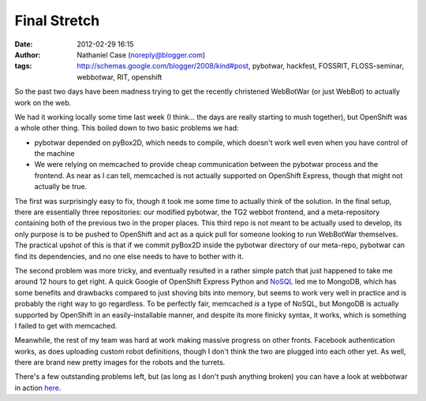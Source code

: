 Final Stretch
#############
:date: 2012-02-29 16:15
:author: Nathaniel Case (noreply@blogger.com)
:tags: http://schemas.google.com/blogger/2008/kind#post, pybotwar, hackfest, FOSSRIT, FLOSS-seminar, webbotwar, RIT, openshift

So the past two days have been madness trying to get the recently
christened WebBotWar (or just WebBot) to actually work on the web.

We had it working locally some time last week (I think... the days are
really starting to mush together), but OpenShift was a whole other
thing. This boiled down to two basic problems we had:

-  pybotwar depended on pyBox2D, which needs to compile, which doesn't
   work well even when you have control of the machine
-  We were relying on memcached to provide cheap communication between
   the pybotwar process and the frontend. As near as I can tell,
   memcached is not actually supported on OpenShift Express, though that
   might not actually be true.

The first was surprisingly easy to fix, though it took me some time to
actually think of the solution. In the final setup, there are
essentially three repositories: our modified pybotwar, the TG2 webbot
frontend, and a meta-repository containing both of the previous two in
the proper places. This third repo is not meant to be actually used to
develop, its only purpose is to be pushed to OpenShift and act as a
quick pull for someone looking to run WebBotWar themselves. The
practical upshot of this is that if we commit pyBox2D inside the
pybotwar directory of our meta-repo, pybotwar can find its dependencies,
and no one else needs to have to bother with it.

The second problem was more tricky, and eventually resulted in a rather
simple patch that just happened to take me around 12 hours to get right.
A quick Google of OpenShift Express Python and `NoSQL`_ led me to
MongoDB, which has some benefits and drawbacks compared to just shoving
bits into memory, but seems to work very well in practice and is
probably the right way to go regardless. To be perfectly fair, memcached
*is* a type of NoSQL, but MongoDB is actually supported by OpenShift in
an easily-installable manner, and despite its more finicky syntax, it
works, which is something I failed to get with memcached.

Meanwhile, the rest of my team was hard at work making massive progress
on other fronts. Facebook authentication works, as does uploading custom
robot definitions, though I don't think the two are plugged into each
other yet. As well, there are brand new pretty images for the robots and
the turrets.

There's a few outstanding problems left, but (as long as I don't push
anything broken) you can have a look at webbotwar in action `here`_.

.. raw:: html

   </p>

.. _NoSQL: http://en.wikipedia.org/wiki/NoSQL
.. _here: webbotwar-qalthos.rhcloud.com
